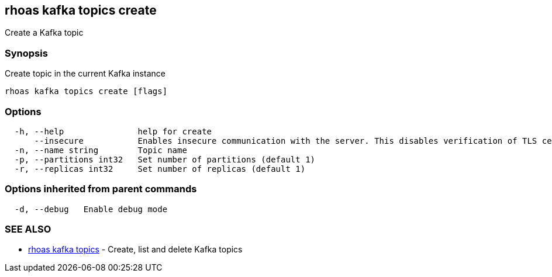 == rhoas kafka topics create

Create a Kafka topic

=== Synopsis

Create topic in the current Kafka instance

....
rhoas kafka topics create [flags]
....

=== Options

....
  -h, --help               help for create
      --insecure           Enables insecure communication with the server. This disables verification of TLS certificates and host names.
  -n, --name string        Topic name
  -p, --partitions int32   Set number of partitions (default 1)
  -r, --replicas int32     Set number of replicas (default 1)
....

=== Options inherited from parent commands

....
  -d, --debug   Enable debug mode
....

=== SEE ALSO

* link:rhoas_kafka_topics.adoc[rhoas kafka topics] - Create, list and
delete Kafka topics
